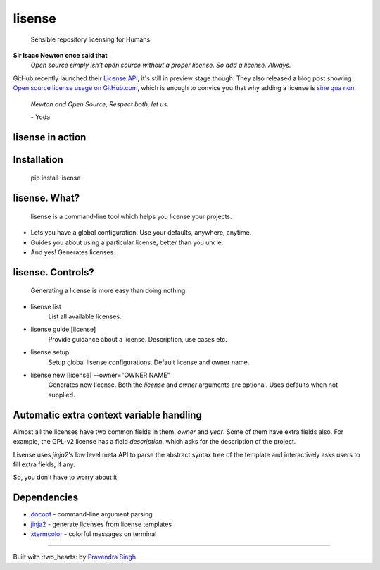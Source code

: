 lisense
=======

    Sensible repository licensing for Humans
    
.. image:: https://img.shields.io/pypi/v/lisense.svg?style=flat-square
    :target: https://pypi.python.org/pypi/lisense/
    :alt: Latest Version
    
.. image:: https://img.shields.io/badge/Python-2.6%2C%202.7-brightgreen.svg?style=flat-square
    :target: https://pypi.python.org/pypi/lisense/
    :alt: Supported Python versions
    
.. image:: https://img.shields.io/pypi/l/lisense.svg?style=flat-square
    :target: https://pypi.python.org/pypi/lisense/
    :alt: License

.. image:: https://img.shields.io/pypi/dm/lisense.svg?style=flat-square
    :target: https://pypi.python.org/pypi/lisense/
    :alt: Downloads
    
**Sir Isaac Newton once said that**
    *Open source simply isn't open source without a proper license. So add a license. Always.*

GitHub recently launched their `License API <https://developer.github.com/v3/licenses/>`__, it's still in preview stage though.
They also released a blog post showing `Open source license usage on GitHub.com <https://github.com/blog/1964-open-source-license-usage-on-github-com>`__, which is enough to convice you that why adding a license is 
`sine qua non <http://lmgtfy.com/?q=define+sine+qua+non>`__.
    

    *Newton and Open Source, Respect both, let us.*
    
    \- Yoda
    
lisense in action
~~~~~~~~~~~~~~~~~
.. figure:: https://raw.githubusercontent.com/pravj/lisense/master/docs/lisense.gif
   :alt: lisense

Installation
~~~~~~~~~~~~
    pip install lisense

lisense. What?
~~~~~~~~~~~~~~
    lisense is a command-line tool which helps you license your projects.
- Lets you have a global configuration. Use your defaults, anywhere, anytime.
- Guides you about using a particular license, better than you uncle.
- And yes! Generates licenses.

lisense. Controls?
~~~~~~~~~~~~~~~~~~
    Generating a license is more easy than doing nothing.
- lisense list
    List all available licenses.
- lisense guide [license]
    Provide guidance about a license. Description, use cases etc.
- lisense setup
    Setup global lisense configurations. Default license and owner name.
- lisense new [license] --owner="OWNER NAME"
    Generates new license. Both the *license* and *owner* arguments are optional. Uses defaults when not supplied.

Automatic extra context variable handling
~~~~~~~~~~~~~~~~~~~~~~~~~~~~~~~~~~~~~~~~~
Almost all the licenses have two common fields in them, *owner* and *year*. Some of them have extra fields also. For example, the GPL-v2 license
has a field *description*, which asks for the description of the project.

Lisense uses *jinja2*'s low level meta API to parse the abstract syntax tree of the template and interactively asks users to fill
extra fields, if any.

So, you don't have to worry about it.

Dependencies
~~~~~~~~~~~~
- `docopt <https://github.com/docopt/docopt>`__ - command-line argument parsing
- `jinja2 <https://github.com/mitsuhiko/jinja2>`__ - generate licenses from license templates
- `xtermcolor <https://github.com/broadinstitute/xtermcolor>`__ - colorful messages on terminal

-----

Built with :two_hearts: by `Pravendra Singh <http://pravj.github.io>`__
